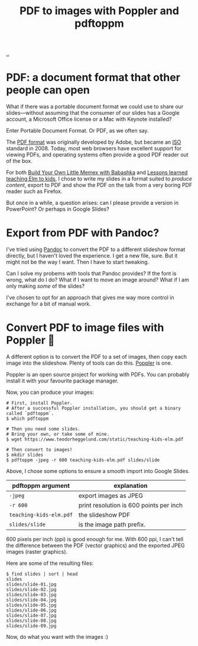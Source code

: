 :PROPERTIES:
:ID: e74abe0f-9dcb-42f3-9912-95c1362d3443
:END:
#+TITLE: PDF to images with Poppler and pdftoppm

[[file:..][..]]

* PDF: a document format that other people can open

What if there was a portable document format we could use to share our slides---without assuming that the consumer of our slides has a Google account, a Microsoft Office license or a Mac with Keynote installed?

Enter Portable Document Format.
Or PDF, as we often say.

The [[https://en.wikipedia.org/wiki/PDF][PDF format]] was originally developed by Adobe, but became an [[https://en.wikipedia.org/wiki/International_Organization_for_Standardization][ISO]] standard in 2008.
Today, most web browsers have excellent support for viewing PDFs, and operating systems often provide a good PDF reader out of the box.

For both [[id:26776cc4-e64d-494b-b24c-784b2c57866d][Build Your Own Little Memex with Babashka]] and [[id:436d7df4-f986-4bff-8efa-44bf72099859][Lessons learned teaching Elm to kids]], I chose to write my slides in a format suited to /produce content/, export to PDF and show the PDF on the talk from a very boring PDF reader such as Firefox.

But once in a while, a question arises: can I please provide a version in PowerPoint?
Or perhaps in Google Slides?

* Export from PDF with Pandoc?

I've tried using [[id:8ebac1d6-a7e8-4556-a483-a1b1c11f832d][Pandoc]] to convert the PDF to a different slideshow format directly, but I haven't loved the experience.
I get a new file, sure.
But it might not be the way I want.
Then I have to start tweaking.

Can I solve my probems with tools that Pandoc provides?
If the font is wrong, what do I do?
What if I want to move an image around?
What if I am only making /some/ of the slides?

I've chosen to opt for an approach that gives me way more control in exchange for a bit of manual work.

* Convert PDF to image files with Poppler 🤗

A different option is to convert the PDF to a set of images, then copy each image into the slideshow.
Plenty of tools can do this.
[[https://poppler.freedesktop.org/][Poppler]] is one.

Poppler is an open source project for working with PDFs.
You can probably install it with your favourite package manager.

Now, you can produce your images:

#+begin_src shell
# First, install Poppler.
# After a successful Poppler installation, you should get a binary called `pdftoppm`.
$ which pdftoppm

# Then you need some slides.
# Bring your own, or take some of mine.
$ wget https://www.teodorheggelund.com/static/teaching-kids-elm.pdf

# Then convert to images!
$ mkdir slides
$ pdftoppm -jpeg -r 600 teaching-kids-elm.pdf slides/slide
#+end_src

Above, I chose some options to ensure a smooth import into Google Slides.

| pdftoppm argument       | explanation                             |
|-------------------------+-----------------------------------------|
| =-jpeg=                 | export images as JPEG                   |
| =-r 600=                | print resolution is 600 points per inch |
| =teaching-kids-elm.pdf= | the slideshow PDF                       |
| =slides/slide=          | is the image path prefix.               |

600 pixels per inch (ppi) is good enough for me.
With 600 ppi, I can't tell the difference between the PDF (vector graphics) and the exported JPEG images (raster graphics).

Here are some of the resulting files:

#+begin_src shell
$ find slides | sort | head
slides
slides/slide-01.jpg
slides/slide-02.jpg
slides/slide-03.jpg
slides/slide-04.jpg
slides/slide-05.jpg
slides/slide-06.jpg
slides/slide-07.jpg
slides/slide-08.jpg
slides/slide-09.jpg
#+end_src

Now, do what you want with the images :)
